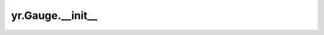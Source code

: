 .. _init_Gauge:

yr.Gauge.__init__
--------------------

.. py:method:: Gauge.__init__(name: str, description: str, unit: str = '', labels: Dict[str, str] = {})

